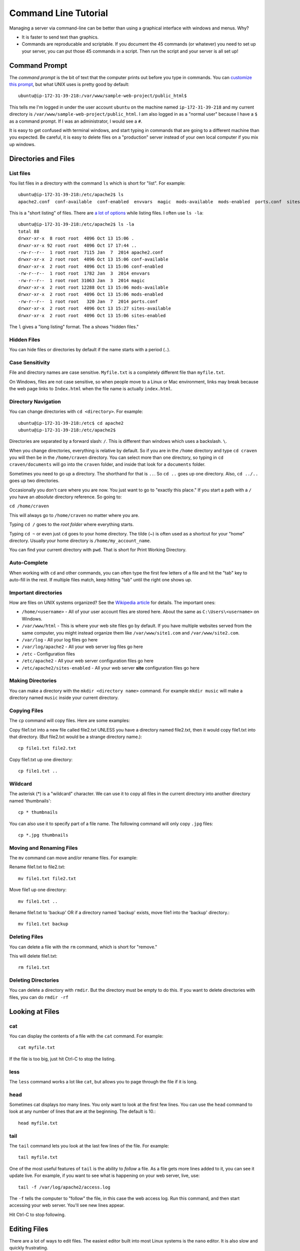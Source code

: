 Command Line Tutorial
=====================

Managing a server via command-line can be better than using a graphical interface
with windows and menus. Why?

* It is faster to send text than graphics.
* Commands are reproducable and scriptable. If you document the 45 commands
  (or whatever) you need to set up your server, you can put those 45 commands
  in a script. Then run the script and your server is all set up!

Command Prompt
--------------

The *command prompt* is the bit of text that the computer prints out before
you type in commands. You can `customize this prompt <http://ezprompt.net/>`_, but what UNIX uses
is pretty good by default::

    ubuntu@ip-172-31-39-218:/var/www/sample-web-project/public_html$

This tells me I'm logged in under the user account ``ubuntu`` on the machine
named ``ip-172-31-39-218`` and my current directory is
``/var/www/sample-web-project/public_html``.
I am also logged in as a "normal user" because I have a ``$`` as a command
prompt. If I was an administrator, I would see a ``#``.

It is easy to get confused with terminal windows, and start typing in commands
that are going to a different machine than you expected. Be careful, it is easy
to delete files on a "production" server instead of your own local computer if
you mix up windows.

Directories and Files
---------------------

List files
^^^^^^^^^^
You list files in a directory with the command ``ls`` which is short for "list".
For example::


    ubuntu@ip-172-31-39-218:/etc/apache2$ ls
    apache2.conf  conf-available  conf-enabled  envvars  magic  mods-available  mods-enabled  ports.conf  sites-available  sites-enabled


This is a "short listing" of files. There are
`a lot of options <http://www.rapidtables.com/code/linux/ls.htm>`_ while listing
files. I often use ``ls -la``::

    ubuntu@ip-172-31-39-218:/etc/apache2$ ls -la
    total 88
    drwxr-xr-x  8 root root  4096 Oct 13 15:06 .
    drwxr-xr-x 92 root root  4096 Oct 17 17:44 ..
    -rw-r--r--  1 root root  7115 Jan  7  2014 apache2.conf
    drwxr-xr-x  2 root root  4096 Oct 13 15:06 conf-available
    drwxr-xr-x  2 root root  4096 Oct 13 15:06 conf-enabled
    -rw-r--r--  1 root root  1782 Jan  3  2014 envvars
    -rw-r--r--  1 root root 31063 Jan  3  2014 magic
    drwxr-xr-x  2 root root 12288 Oct 13 15:06 mods-available
    drwxr-xr-x  2 root root  4096 Oct 13 15:06 mods-enabled
    -rw-r--r--  1 root root   320 Jan  7  2014 ports.conf
    drwxr-xr-x  2 root root  4096 Oct 13 15:27 sites-available
    drwxr-xr-x  2 root root  4096 Oct 13 15:06 sites-enabled


The ``l`` gives a "long listing" format. The ``a`` shows "hidden files."

Hidden Files
^^^^^^^^^^^^

You can hide files or directories by default if the name starts with a period (``.``).

Case Sensitivity
^^^^^^^^^^^^^^^^

File and directory names are case sensitive. ``Myfile.txt`` is a completely
different file than ``myfile.txt``.

On Windows, files are not case sensitive, so
when people move to a Linux or Mac environment, links may break because the
web page links to ``Index.html`` when the file name is actually ``index.html``.

Directory Navigation
^^^^^^^^^^^^^^^^^^^^

You can change directories with ``cd <directory>``. For example::

    ubuntu@ip-172-31-39-218:/etc$ cd apache2
    ubuntu@ip-172-31-39-218:/etc/apache2$

Directories are separated by a forward slash: ``/``. This is different than
windows which uses a backslash. ``\``.

When you change directories, everything is relative by default. So if you are
in the ``/home`` directory and type ``cd craven`` you will then be in the
``/home/craven`` directory. You can select more than one directory, so typing
in ``cd craven/documents`` will go into the ``craven`` folder, and inside that
look for a ``documents`` folder.

Sometimes you need to go up a directory. The shorthand for that is ``..``. So
``cd ..`` goes up one directory. Also, ``cd ../..`` goes up two directories.

Occasionally you don't care where you are now. You just want to go to
"exactly this place." If you start a path with a ``/`` you have an *absolute*
directory reference. So going to:

``cd /home/craven``

This will always go to ``/home/craven`` no matter where you are.

Typing ``cd /`` goes to the *root folder* where everything starts.

Typing ``cd ~`` or even just ``cd`` goes to your home directory.
The tilde (~) is often used as a
shortcut for your "home" directory. Usually your home directory is
``/home/my_account_name``.

You can find your current directory with ``pwd``. That is short for Print
Working Directory.

Auto-Complete
^^^^^^^^^^^^^

When working with ``cd`` and other commands, you can often type the first
few letters of a file and hit the "tab" key to auto-fill in the rest. If multiple
files match, keep hitting "tab" until the right one shows up.

Important directories
^^^^^^^^^^^^^^^^^^^^^

How are files on UNIX systems organized? See the
`Wikipedia article <https://en.wikipedia.org/wiki/Unix_filesystem>`_ for
details. The important ones:

* ``/home/<username>`` - All of your user account files are stored here. About
  the same as ``C:\Users\<username>`` on Windows.
* ``/var/www/html`` - This is where your web site files go by default. If you
  have multiple websites served from the same computer, you might instead organize
  them like ``/var/www/site1.com`` and ``/var/www/site2.com``.
* ``/var/log`` - All your log files go here
* ``/var/log/apache2`` - All your web server log files go here
* ``/etc`` - Configuration files
* ``/etc/apache2`` - All your web server configuration files go here
* ``/etc/apache2/sites-enabled`` - All your web server **site** configuration
  files go here

Making Directories
^^^^^^^^^^^^^^^^^^

You can make a directory with the ``mkdir <directory name>`` command. For example
``mkdir music`` will make a directory named ``music`` inside your current
directory.

Copying Files
^^^^^^^^^^^^^

The ``cp`` command will copy files. Here are some examples:

Copy file1.txt into a new file called file2.txt
UNLESS you have a directory named file2.txt, then it
would copy file1.txt into that directory.
(But file2.txt would be a strange directory name.)::

    cp file1.txt file2.txt

Copy file1.txt up one directory::

    cp file1.txt ..

Wildcard
^^^^^^^^

The asterisk (*) is a "wildcard" character. We can use it to copy all files in
the current directory into another directory named 'thumbnails'::

    cp * thumbnails

You can also use it to specify part of a file name. The following command will
only copy ``.jpg`` files::

    cp *.jpg thumbnails

Moving and Renaming Files
^^^^^^^^^^^^^^^^^^^^^^^^^

The ``mv`` command can move and/or rename files. For example:

Rename file1.txt to file2.txt::

    mv file1.txt file2.txt

Move file1 up one directory::

    mv file1.txt ..

Rename file1.txt to 'backup'
OR if a directory named 'backup' exists,
move file1 into the 'backup' directory.::

    mv file1.txt backup

Deleting Files
^^^^^^^^^^^^^^

You can delete a file with the ``rm`` command, which is short for "remove."

This will delete file1.txt::

    rm file1.txt

Deleting Directories
^^^^^^^^^^^^^^^^^^^^

You can delete a directory with ``rmdir``. But the directory must be empty
to do this. If you want to delete directories with files, you can do
``rmdir -rf``

Looking at Files
----------------

cat
^^^

You can display the contents of a file with the ``cat`` command. For example::

    cat myfile.txt

If the file is too big, just hit Ctrl-C to stop the listing.

less
^^^^

The ``less`` command works a lot like ``cat``, but allows you to page through
the file if it is long.

head
^^^^

Sometimes cat displays *too* many lines. You only want to look at the first few
lines. You can use the ``head`` command to look at any number of lines that are
at the beginning. The default is 10.::

    head myfile.txt

tail
^^^^

The ``tail`` command lets you look at the last few lines of the file. For example::

    tail myfile.txt

One of the most useful features of ``tail`` is the ability to *follow* a file. As
a file gets more lines added to it, you can see it update live. For example, if you
want to see what is happening on your web server, live, use::

    tail -f /var/log/apache2/access.log

The ``-f`` tells the computer to "follow" the file, in this case the web access log.
Run this command, and then start accessing your web server. You'll see new lines
appear.

Hit Ctrl-C to stop following.

Editing Files
-------------

There are a lot of ways to edit files. The easiest editor built into most
Linux systems is the ``nano`` editor. It is also slow and quickly frustrating.

The ``vim`` editor is based off an older ``vi`` editor. Once you learn the key
commands and get practiced using it, it is one of the fastest ways to
edit text. Even if you are shelled to another computer and can't use the mouse,
you'll still be faster than someone that has to use a mouse.

Restarting Services
-------------------

There are multiple ways to restart services. The only one you'll really
need to know for this class is::

    sudo service apache2 restart

This will restart the Apache web server. You can also do ``stop`` and
``start``.

All background services available on a UNIX style system are usually in
the directory ``/etc/init.d``. The ``etc`` is the configuration directory.
The ``init`` stands for *initialize* and the ``.d`` is for ``daemon``, which
is the term for a background process.

If you do the following::

    cd /etc/init.d
    ls -la

You can see all the available processes. You can start/stop/restart any
process by putting in the name of the process like this::

    ./apache2 restart

Understanding sudo
------------------

In order to help protect the computer, certain risky changes to
the computer's configuration requires "administrator" privileges.
There are two ways to do this.

First, a person can log in as
an administrator. This is the "root" account on a Linux system.
This is NOT the recommended way of doing things.

Second, a person can be part of the "sudo" group that allows
a normal account to perform administrator actions. You have to
specifically ask for administrator privileges. You can
do with with the "Super-User Do" command.

For example this command will fail if you don't have admin
privileges::

    /etc/init.d/apache2 restart

But this command will work:

    sudo /etc/init.d/apache2 restart

You can also execute any command as someone else with the ``-u``
directive. The web server runs under a user account called
``www-data``. So the following will run the command as if it was
run by ``www-data``::

    sudo -u www-data <my command here>


Installing Software
-------------------

Updating and installing software on a Linux system is usually easy.
The command ``apt-get`` controls adding, updating, and removing software
packages.

Before adding or updating software, you should get the list of what is
available::

    sudo apt-get update

This is similar to Windows "check for updates." We have not updated
anything, we've just seen what is out there.

We can install updates with::

    sudo apt-get upgrade

This will get new software packages. Rarely do you need to restart
your computer like you do with Windows. It is not unusual for
Linux systems to go years without a reboot.

If you want to install new software, you just have to find the
name of the software and install it like this::

    sudo apt-get install apache2

You can list lots of packages on the same line if you like::

    sudo apt-get install apache2 php

You can see all the currently installed software on a system with::

    apt --installed list

The super-cool part of this, is that if you have a working server
you can list all the packages installed with that command. Copy the
list. Then install all those packages on a new server with one
command. Try that on Windows.

Other
-----

Here are some other useful commands:

* ``uptime`` - How long has this computer been up and running?
* ``who`` - Who else is logged into the system?
* ``cat /proc/cpuinfo`` – CPU information
* ``cat /proc/meminfo`` – Memory information
* ``df -h`` – Show disk usage
* ``uname -a`` - Show info about the operating system.
* ``top`` - Show a list processes that are taking up the most CPU
* ``ps`` - Show a list of processes that are associated with your account
* ``ps -ef`` - Show extended details about all processes running

Advanced Command Line Example
-----------------------------

::

    egrep -o "GET.* 404 " access.log | sort | uniq -c | sort -nr
